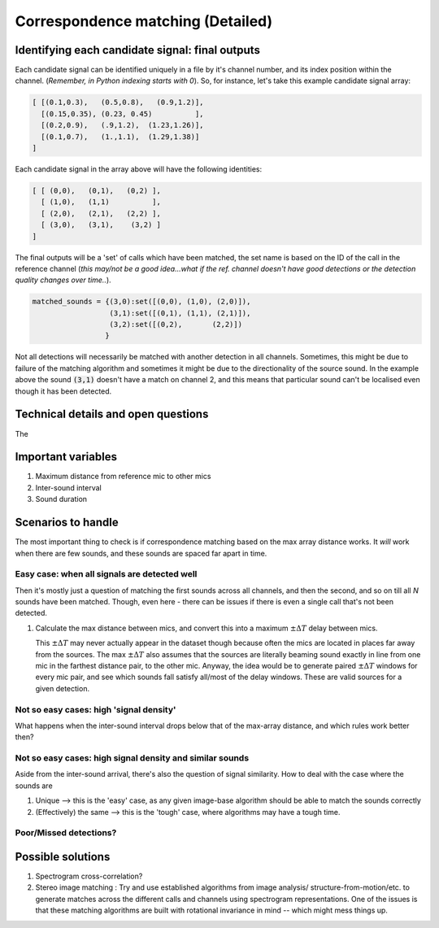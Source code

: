 Correspondence matching (Detailed)
==================================


Identifying each candidate signal: final outputs
------------------------------------------------
Each candidate signal can be identified uniquely in a file by it's channel number, and its index position within the channel. 
(`Remember, in Python indexing starts with 0`). So, for instance, let's take this example candidate signal array:

.. code-block:: python

    [ [(0.1,0.3),   (0.5,0.8),   (0.9,1.2)],
      [(0.15,0.35), (0.23, 0.45)          ],
      [(0.2,0.9),   (.9,1.2),  (1.23,1.26)],
      [(0.1,0.7),   (1.,1.1),  (1.29,1.38)]  
    ]

Each candidate signal in the array above will have the following identities:

.. code-block:: python

    [ [ (0,0),   (0,1),   (0,2) ],
      [ (1,0),   (1,1)          ],
      [ (2,0),   (2,1),   (2,2) ],
      [ (3,0),   (3,1),    (3,2) ]  
    ]

The final outputs will be a 'set' of calls which have been matched, the set name is based on the ID of the call in the reference channel (`this may/not be a good idea...what if the ref. channel doesn't have good detections or the detection quality changes over time..`).

.. code-block:: python 

    matched_sounds = {(3,0):set([(0,0), (1,0), (2,0)]),
                      (3,1):set([(0,1), (1,1), (2,1)]),
                      (3,2):set([(0,2),       (2,2)])
                     }

Not all detections will necessarily be matched with another detection in all channels. Sometimes, this might be due to failure  of the matching algorithm and sometimes it might be due to the directionality  of the source sound. In the example above the sound :code:`(3,1)` doesn't have a match on channel 2, and this means that particular sound can't be localised even though it has been detected.


Technical details and open questions
------------------------------------
The 

Important variables
-------------------

#. Maximum distance from reference mic to other mics
#. Inter-sound interval
#. Sound duration 

Scenarios to handle
-------------------
The most important thing to check is if correspondence matching based on the 
max array distance works. It `will` work when there are few sounds, and these sounds are spaced far apart in time.

Easy case: when all signals are detected well
~~~~~~~~~~~~~~~~~~~~~~~~~~~~~~~~~~~~~~~~~~~~~
Then it's mostly just a question of matching the first sounds across all channels, and then the second, and so on till all `N` sounds have been matched. 
Though, even here - there can be issues if there is even a single call that's not been detected. 

#. Calculate the max distance between mics, and convert this into a maximum :math:`\pm \Delta T` delay between mics.

   This  :math:`\pm \Delta T` may never actually     appear in the dataset though because often the mics are located in places far away from the sources.
   The max :math:`\pm \Delta T` also assumes that the sources are literally beaming sound exactly in line from one mic in the farthest distance pair,
   to the other mic. Anyway, the idea would be to generate paired :math:`\pm \Delta T` windows for every mic pair, and see which sounds fall satisfy all/most of
   the delay windows. These are valid sources for a given detection. 








Not so  easy cases: high 'signal density'
~~~~~~~~~~~~~~~~~~~~~~~~~~~~~~~~~~~~~~~~~~~~~~~~~~~~~~~~~~~~~~~~~~~~~~~~~~~~~~~~~~~
What happens when the inter-sound interval drops below that of the max-array distance, 
and which rules work better then?

.. image:: ../_static/schematics_correspondence.png

Not so  easy cases: high signal density and similar sounds
~~~~~~~~~~~~~~~~~~~~~~~~~~~~~~~~~~~~~~~~~~~~~~~~~~~~~~~~~~
Aside from the inter-sound arrival, there's also the question of signal similarity.
How to deal with the case where the sounds are 

#. Unique --> this is the 'easy' case, as any given image-base algorithm should be able to match the sounds correctly
#. (Effectively) the same --> this is the 'tough' case, where algorithms may have a tough time. 

Poor/Missed detections?
~~~~~~~~~~~~~~~~~~~~~~~


Possible solutions 
------------------

#. Spectrogram cross-correlation?

#. Stereo image matching : Try and use established algorithms from image analysis/ structure-from-motion/etc. to generate matches across the different calls and channels using spectrogram representations. One of the issues is that these matching algorithms are built with rotational invariance in mind  -- which might mess things up.




